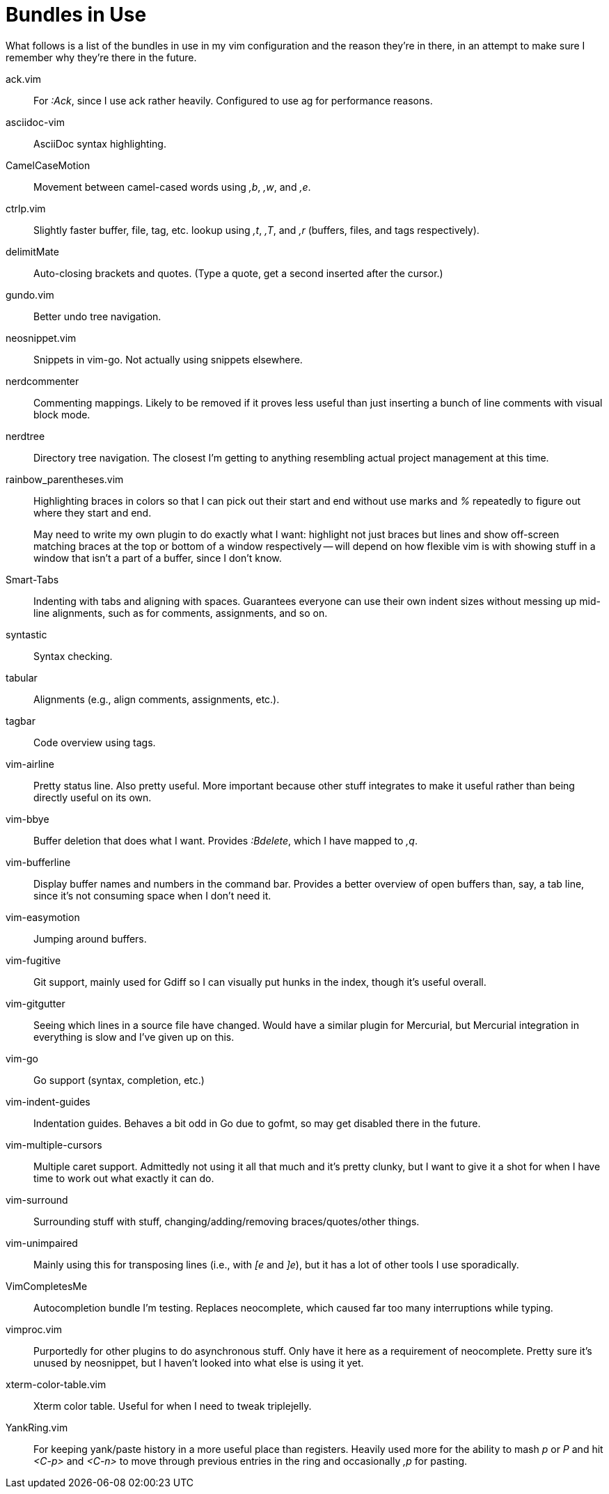 Bundles in Use
==============

What follows is a list of the bundles in use in my vim configuration and the
reason they're in there, in an attempt to make sure I remember why they're
there in the future.


ack.vim ::
        For ':Ack', since I use ack rather heavily. Configured to use ag for
        performance reasons.
asciidoc-vim ::
        AsciiDoc syntax highlighting.
CamelCaseMotion ::
        Movement between camel-cased words using ',b', ',w', and ',e'.
ctrlp.vim ::
        Slightly faster buffer, file, tag, etc. lookup using ',t', ',T', and
        ',r' (buffers, files, and tags respectively).
delimitMate ::
        Auto-closing brackets and quotes. (Type a quote, get a second inserted
        after the cursor.)
gundo.vim ::
        Better undo tree navigation.
neosnippet.vim ::
        Snippets in vim-go. Not actually using snippets elsewhere.
nerdcommenter ::
        Commenting mappings. Likely to be removed if it proves less useful than
        just inserting a bunch of line comments with visual block mode.
nerdtree ::
        Directory tree navigation. The closest I'm getting to anything
        resembling actual project management at this time.
rainbow_parentheses.vim ::
+
--
Highlighting braces in colors so that I can pick out their start and
end without use marks and '%' repeatedly to figure out where they start
and end.

May need to write my own plugin to do exactly what I want: highlight not just
braces but lines and show off-screen matching braces at the top or bottom of a
window respectively -- will depend on how flexible vim is with showing stuff in
a window that isn't a part of a buffer, since I don't know.
--
Smart-Tabs ::
        Indenting with tabs and aligning with spaces. Guarantees everyone can
        use their own indent sizes without messing up mid-line alignments, such
        as for comments, assignments, and so on.
syntastic ::
        Syntax checking.
tabular ::
        Alignments (e.g., align comments, assignments, etc.).
tagbar ::
        Code overview using tags.
vim-airline ::
        Pretty status line. Also pretty useful. More important because other
        stuff integrates to make it useful rather than being directly useful on
        its own.
vim-bbye ::
        Buffer deletion that does what I want. Provides ':Bdelete', which I
        have mapped to ',q'.
vim-bufferline ::
        Display buffer names and numbers in the command bar. Provides a better
        overview of open buffers than, say, a tab line, since it's not
        consuming space when I don't need it.
vim-easymotion ::
        Jumping around buffers.
vim-fugitive ::
        Git support, mainly used for Gdiff so I can visually put hunks in the
        index, though it's useful overall.
vim-gitgutter ::
        Seeing which lines in a source file have changed. Would have a similar
        plugin for Mercurial, but Mercurial integration in everything is slow
        and I've given up on this.
vim-go ::
        Go support (syntax, completion, etc.)
vim-indent-guides ::
        Indentation guides. Behaves a bit odd in Go due to gofmt, so may get
        disabled there in the future.
vim-multiple-cursors ::
        Multiple caret support. Admittedly not using it all that much and it's
        pretty clunky, but I want to give it a shot for when I have time to
        work out what exactly it can do.
vim-surround ::
        Surrounding stuff with stuff, changing/adding/removing
        braces/quotes/other things.
vim-unimpaired ::
        Mainly using this for transposing lines (i.e., with '[e' and ']e'), but
        it has a lot of other tools I use sporadically.
VimCompletesMe ::
        Autocompletion bundle I'm testing. Replaces neocomplete, which caused
        far too many interruptions while typing.
vimproc.vim ::
        Purportedly for other plugins to do asynchronous stuff. Only have it
        here as a requirement of neocomplete. Pretty sure it's unused by
        neosnippet, but I haven't looked into what else is using it yet.
xterm-color-table.vim ::
        Xterm color table. Useful for when I need to tweak triplejelly.
YankRing.vim ::
        For keeping yank/paste history in a more useful place than registers.
        Heavily used more for the ability to mash 'p' or 'P' and hit '<C-p>' and
        '<C-n>' to move through previous entries in the ring and occasionally
        ',p' for pasting.

// vim: set syntax=asciidoc ts=8 tw=79 sw=8:
